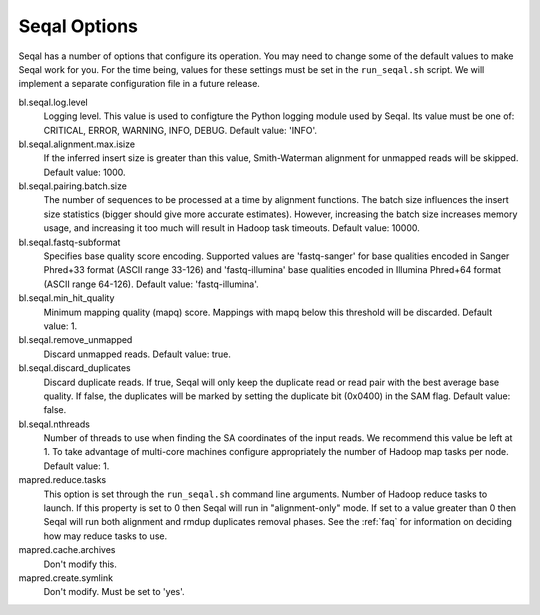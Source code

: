 .. _seqal_options:

Seqal Options
=============

Seqal has a number of options that configure its operation.  You may need to
change some of the default values to make Seqal work for you.  For the time
being, values for these settings must be set in the ``run_seqal.sh`` script.  We
will implement a separate configuration file in a future release.


bl.seqal.log.level 
  Logging level. This value is used to configture the Python logging module
  used by Seqal.  Its value must be one of:  CRITICAL, ERROR, WARNING, INFO, 
  DEBUG.  Default value:  'INFO'.

bl.seqal.alignment.max.isize
  If the inferred insert size is greater than this value, Smith-Waterman alignment
  for unmapped reads will be skipped.  Default value:  1000.

bl.seqal.pairing.batch.size
  The number of sequences to be processed at a time by alignment functions.  
  The batch size influences the insert size statistics (bigger should give more
  accurate estimates).  However, increasing the batch size increases memory
  usage, and increasing it too much will result in Hadoop task timeouts.
  Default value:  10000.

bl.seqal.fastq-subformat
  Specifies base quality score encoding.  Supported values are 'fastq-sanger'
  for base qualities encoded in Sanger Phred+33 format (ASCII range 33-126) and
  'fastq-illumina' base qualities encoded in Illumina Phred+64 format 
  (ASCII range 64-126).  Default value: 'fastq-illumina'.

bl.seqal.min_hit_quality
  Minimum mapping quality (mapq) score.  Mappings with mapq below this 
  threshold will be discarded.  Default value:  1.

bl.seqal.remove_unmapped
  Discard unmapped reads.  Default value: true.

bl.seqal.discard_duplicates
  Discard duplicate reads.  If true, Seqal will only keep the duplicate read or
  read pair with the best average base quality.  If false, the duplicates will
  be marked by setting the duplicate bit (0x0400) in the SAM flag.  Default
  value:  false.

bl.seqal.nthreads
  Number of threads to use when finding the SA coordinates of the input reads.  
  We recommend this value be left at 1.  To take advantage of multi-core machines
  configure appropriately the number of Hadoop map tasks per node.  
  Default value:  1.

mapred.reduce.tasks
  This option is set through the ``run_seqal.sh`` command line arguments.  
  Number of Hadoop reduce tasks to launch.  If this property is set
  to 0 then Seqal will run in "alignment-only" mode.  If set to a value greater
  than 0 then Seqal will run both alignment and rmdup duplicates removal phases.
  See the :ref:`faq` for information on deciding how may reduce tasks to use.


mapred.cache.archives
  Don't modify this.

mapred.create.symlink
  Don't modify.  Must be set to 'yes'.
